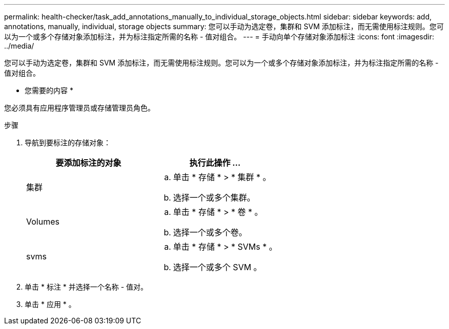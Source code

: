 ---
permalink: health-checker/task_add_annotations_manually_to_individual_storage_objects.html 
sidebar: sidebar 
keywords: add, annotations, manually, individual, storage objects 
summary: 您可以手动为选定卷，集群和 SVM 添加标注，而无需使用标注规则。您可以为一个或多个存储对象添加标注，并为标注指定所需的名称 - 值对组合。 
---
= 手动向单个存储对象添加标注
:icons: font
:imagesdir: ../media/


[role="lead"]
您可以手动为选定卷，集群和 SVM 添加标注，而无需使用标注规则。您可以为一个或多个存储对象添加标注，并为标注指定所需的名称 - 值对组合。

* 您需要的内容 *

您必须具有应用程序管理员或存储管理员角色。

.步骤
. 导航到要标注的存储对象：
+
[cols="2*"]
|===
| 要添加标注的对象 | 执行此操作 ... 


 a| 
集群
 a| 
.. 单击 * 存储 * > * 集群 * 。
.. 选择一个或多个集群。




 a| 
Volumes
 a| 
.. 单击 * 存储 * > * 卷 * 。
.. 选择一个或多个卷。




 a| 
svms
 a| 
.. 单击 * 存储 * > * SVMs * 。
.. 选择一个或多个 SVM 。


|===
. 单击 * 标注 * 并选择一个名称 - 值对。
. 单击 * 应用 * 。


